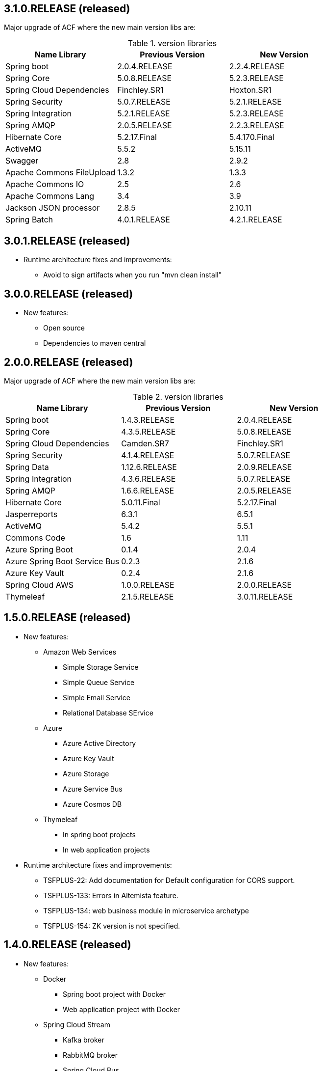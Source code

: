 
:fragment:

[discrete]
== 3.1.0.RELEASE (released)

Major upgrade of ACF where the new main version libs are:

.version libraries
[options="header"]
|===
^.^|Name Library ^.^|Previous Version ^.^|New Version

^.^|Spring boot
^.^|2.0.4.RELEASE ^.^|2.2.4.RELEASE

^.^|Spring Core
^.^|5.0.8.RELEASE ^.^|5.2.3.RELEASE

^.^|Spring Cloud Dependencies
^.^|Finchley.SR1 ^.^|Hoxton.SR1

^.^|Spring Security
^.^|5.0.7.RELEASE ^.^|5.2.1.RELEASE

^.^|Spring Integration
^.^|5.2.1.RELEASE ^.^|5.2.3.RELEASE

^.^|Spring AMQP
^.^|2.0.5.RELEASE ^.^|2.2.3.RELEASE

^.^|Hibernate Core
^.^|5.2.17.Final ^.^|5.4.170.Final

^.^|ActiveMQ
^.^|5.5.2 ^.^|5.15.11

^.^|Swagger
^.^|2.8 ^.^|2.9.2

^.^|Apache Commons FileUpload
^.^|1.3.2 ^.^|1.3.3

^.^|Apache Commons IO
^.^|2.5 ^.^|2.6

^.^|Apache Commons Lang
^.^|3.4 ^.^|3.9

^.^|Jackson JSON processor
^.^|2.8.5 ^.^|2.10.11

^.^|Spring Batch
^.^|4.0.1.RELEASE ^.^|4.2.1.RELEASE


|===

[discrete]
== 3.0.1.RELEASE (released)

* Runtime architecture fixes and improvements:

  ** Avoid to sign artifacts when you run "mvn clean install"



[discrete]
== 3.0.0.RELEASE (released)

* New features:

  ** Open source
  
  ** Dependencies to maven central  


[discrete]
== 2.0.0.RELEASE (released)

Major upgrade of ACF where the new main version libs are:

.version libraries
[options="header"]
|===
^.^|Name Library ^.^|Previous Version ^.^|New Version

^.^|Spring boot
^.^|1.4.3.RELEASE ^.^|2.0.4.RELEASE

^.^|Spring Core
^.^|4.3.5.RELEASE ^.^|5.0.8.RELEASE

^.^|Spring Cloud Dependencies
^.^|Camden.SR7 ^.^|Finchley.SR1

^.^|Spring Security
^.^|4.1.4.RELEASE ^.^|5.0.7.RELEASE

^.^|Spring Data
^.^|1.12.6.RELEASE ^.^|2.0.9.RELEASE

^.^|Spring Integration
^.^|4.3.6.RELEASE ^.^|5.0.7.RELEASE

^.^|Spring AMQP
^.^|1.6.6.RELEASE ^.^|2.0.5.RELEASE

^.^|Hibernate Core
^.^|5.0.11.Final ^.^|5.2.17.Final

^.^|Jasperreports
^.^|6.3.1 ^.^|6.5.1

^.^|ActiveMQ
^.^|5.4.2 ^.^|5.5.1

^.^|Commons Code
^.^|1.6 ^.^|1.11

^.^|Azure Spring Boot
^.^|0.1.4 ^.^|2.0.4

^.^|Azure Spring Boot Service Bus
^.^|0.2.3 ^.^|2.1.6

^.^|Azure Key Vault
^.^|0.2.4 ^.^|2.1.6

^.^|Spring Cloud AWS
^.^|1.0.0.RELEASE ^.^|2.0.0.RELEASE

^.^|Thymeleaf
^.^|2.1.5.RELEASE ^.^|3.0.11.RELEASE

|===

  
[discrete]
== 1.5.0.RELEASE (released)

* New features:

  ** Amazon Web Services
    *** Simple Storage Service
    *** Simple Queue Service
    *** Simple Email Service
    *** Relational Database SErvice
  
  ** Azure
    *** Azure Active Directory
    *** Azure Key Vault
    *** Azure Storage
    *** Azure Service Bus
    *** Azure Cosmos DB
    
  ** Thymeleaf
    *** In spring boot projects
    *** In web application projects
	
* Runtime architecture fixes and improvements:

  ** TSFPLUS-22: Add documentation for Default configuration for CORS support.
    
  ** TSFPLUS-133: Errors in Altemista feature.
  
  ** TSFPLUS-134: web business module in microservice archetype
  
  ** TSFPLUS-154: ZK version is not specified.

[discrete]
== 1.4.0.RELEASE (released)

* New features:

  ** Docker
    *** Spring boot project with Docker
    *** Web application project with Docker
  
  ** Spring Cloud Stream
    *** Kafka broker
    *** RabbitMQ broker
    *** Spring Cloud Bus
    
  ** Openshift
    *** Altemista
	
* Runtime architecture fixes and improvements:

  ** TSFPLUS-52: Unable to load 'javax.el.ExpressionFactory' executing test.
  
  ** TSFPLUS-69: Spring Integration JPA already added.
  
  ** TSFPLUS-72: Can't configure Spring i18n functiionality
  
  ** TSFPLUS-96: web business module in microservice archetype
  
  ** TSFPLUS-115: Some link errors in the documentation

[discrete]
== 1.3.0.RELEASE (released)

* New features:

  ** Spring Integration
    *** Integration AMQP Feature
    *** Integration File Feature
    *** Integration FTP Feature
    *** Integration HTTP Feature
    *** Integration JMS Feature
    *** Integration JMX Feature
    *** Integration JPA Feature
    *** Integration Mail Feature
    *** Integration MQTT Feature
    *** Integration Resource Feature
    *** Integration RMI Feature
    *** Integration Integration SFTP Feature
    *** Integration Integration TCP and UDP Feature
    *** Integration Web Sockets Feature
  
  ** Api Documentation
    *** Swagger
    
 ** Message Broker
    *** ActiveMQ
    *** RabbitMQ
  
[discrete]
== 1.2.0.RELEASE (released)

* New features:

  ** Microservice infrastructure nature projects
    *** Configuration server feature
    *** Registry server feature
    *** Gateway server feature
    *** Zipkin server features
  
  ** Microservice application nature projects
    *** Sleuth feature
	
* Runtime architecture fixes and improvements:

  ** TSFPLUS-38: Fix SOAP publisher / consumer features in the same project.
  
  ** TSFPLUS-21: Documentation: Parameter types allowed in batch processing.
  
  ** TSFPLUS-45: Errors in `reminders-jpa-jsf` demo application

[discrete]  
== 1.1.1 (unreleased)

* Runtime architecture fixes and improvements:

  ** TSFPLUS-61: DefaultMessageSourceImpl doesnt allow to load several messages files within same basename  

[discrete]
== 1.1.0-RELEASE (released)

* Runtime architecture fixes and improvements:

  ** TSFPLUS-8: Upgrade TERASOLUNA Server Framework for Java (5.x) version to 5.3.0.RELEASE

  ** TSFPLUS-17: WebJars support out-of-the-box

  ** TSFPLUS-18: Environment-aware properties
    *** Reworked feature in a less aggresive manner in order to improve Spring Boot compatibility

  ** TSFPLUS-24: Decouple presentation layer-related features from the _web application_ nature
    *** Spring MVC dispatcher servlet mapping moved from `/app/{asterisk}` to `/` in web applications
    *** Presentation layer-related functionality extracted to features and decoupled from the _web application_ nature

  ** TSFPLUS-32: OAuth 2.0 support and integration
  
  ** TSFPLUS-35: JWT Support

[discrete]
== 1.0.1.RELEASE (unreleased)

* Runtime architecture fixes and improvements:

  ** TSFPLUS-1: Changing the locale of the application
    *** The mechanisms for changing the locale of the application are now properly documented
    *** The custom configuration of `LocaleChangeInterceptor` has been removed in order to use the default parameter name (instead of a custom one)
    *** The `BrowserLocaleFilter` class has been removed

  ** TSFPLUS-2: Undocumented utilities for unit and integration tests
    *** Added _Testing {framework} applications_ chapter in _{framework} Reference Documentation_

  ** TSFPLUS-3: `-env` files are not being moved if the feature is self-implemented

  ** TSFPLUS-4: Formatting issues in logs when using the performance feature

  ** TSFPLUS-5: Undocumented `<security:logout />`

  ** TSFPLUS-6: Investigate warnings in logs when using JSF

  ** TSFPLUS-7: Upgrade TERASOLUNA Server Framework for Java (5.x) version to 5.2.1.RELEASE

  ** TSFPLUS-9: Undocumented utility classes

  ** TSFPLUS-10: Error starting application with BPM feature (Activiti-based implementation)
    *** Restored missing folder in the Maven archetype for the Activiti-based implementation

  ** TSFPLUS-11: Errors in `reminders-mybatis-tiles` demo application

  ** TSFPLUS-12: Errors in `reminders-jpa-jsf` demo application

  ** TSFPLUS-14: _Shared environment project_ documentation unclear
    *** Added dedicated section in _{framework} applictions_ chapter

  ** TSFPLUS-26: Mismatching property name between mail feature and archetype
  
  ** TSFPLUS-27: Detected problem loading rules in JARs files
	*** Fixed loading rules form a classpath within a JAR file
  
  ** TSFPLUS-34: projectName-application in logback.xml
    *** Fixed logback project name in archetypes

  ** TSFPLUS-37: Issue with content type in Jasper Report servic
    *** Fixed content type of Powerpoint and Word in DefaultJasperExporterPolicyImpl file
  
  
* Development architecture fixes and improvements:
* Compatibility improvements

  ** Integration tests in _Apache Tomcat 8.5.x_

  ** TSFPLUS-16: `AbstractWebDriverIT#navigateAndLogin()` is causing some integration tests to be skipped

* Documentation improvements:

  ** Improvements in _ACF Developers Guide_
    *** Added _{framework} Subversion (SVN)_ section
    *** Added _Application lifecycle management (ALM)_ section

  ** TSFPLUS-20: Javadoc artifacts were not being generated nor deployed

[discrete]
== 1.0.0.RELEASE (2017-03-15)

First public release.
